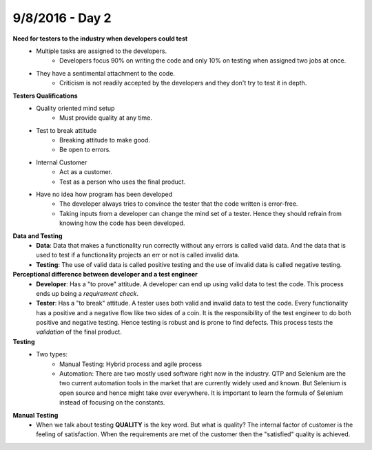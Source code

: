 9/8/2016 - Day 2
#################

**Need for testers to the industry when developers could test**
   - Multiple tasks are assigned to the developers.
      - Developers focus 90% on writing the code and only 10% on testing when assigned two jobs at once.
   - They have a sentimental attachment to the code.
      - Criticism is not readily accepted by the developers and they don't try to test it in depth.

**Testers Qualifications**
   - Quality oriented mind setup
      - Must provide quality at any time.
   - Test to break attitude
      - Breaking attitude to make good.
      - Be open to errors.
   - Internal Customer
      - Act as a customer.
      - Test as a person who uses the final product.
   - Have no idea how program has been developed
      - The developer always tries to convince the tester that the code written is error-free.
      - Taking inputs from a developer can change the mind set of a tester. Hence they should refrain from knowing how the code has been developed.

**Data and Testing**
   - **Data**: Data that makes a functionality run correctly without any errors is called valid data. And the data that is used to test if a functionality projects an err or not is called invalid data.
   - **Testing**: The use of valid data is called positive testing and the use of invalid data is called negative testing.

**Perceptional difference between developer and a test engineer**
   - **Developer**: Has a "to prove" attitude. A developer can end up using valid data to test the code. This process ends up being a *requirement check*.
   - **Tester**: Has a "to break" attitude. A tester uses both valid and invalid data to test the code. Every functionality has a positive and a negative flow like two sides of a coin. It is the responsibility of the test engineer to do both positive and negative testing. Hence testing is robust and is prone to find defects. This process tests the *validation* of the final product.

**Testing**
   - Two types:
      - Manual Testing: Hybrid process and agile process
      - Automation: There are two mostly used software right now in the industry. QTP and Selenium are the two current automation tools in the market that are currently widely used and known. But Selenium is open source and hence might take over everywhere. It is important to learn the formula of Selenium instead of focusing on the constants.

**Manual Testing**
   - When we talk about testing **QUALITY** is the key word. But what is quality? The internal factor of customer is the feeling of satisfaction. When the requirements are met of the customer then the "satisfied" quality is achieved. 
